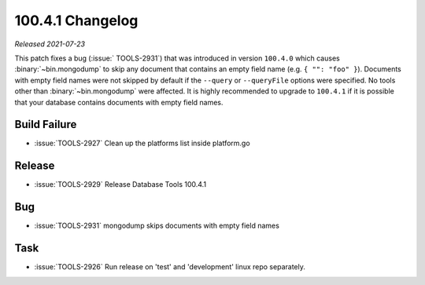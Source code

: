 .. _100.4.1-changelog:

100.4.1 Changelog
-----------------

*Released 2021-07-23*

This patch fixes a bug (:issue:` TOOLS-2931`) that was introduced in
version ``100.4.0`` which causes :binary:`~bin.mongodump` to skip any
document that contains an empty field name (e.g. ``{ "": "foo" }``).
Documents with empty field names were not skipped by default if the
``--query`` or ``--queryFile`` options were specified. No tools other
than :binary:`~bin.mongodump` were affected. It is highly recommended to
upgrade to ``100.4.1`` if it is possible that your database contains
documents with empty field names.

Build Failure
~~~~~~~~~~~~~

- :issue:`TOOLS-2927` Clean up the platforms list inside platform.go

Release
~~~~~~~

- :issue:`TOOLS-2929` Release Database Tools 100.4.1

Bug
~~~

- :issue:`TOOLS-2931` mongodump skips documents with empty field names

Task
~~~~

- :issue:`TOOLS-2926` Run release on 'test' and 'development' linux repo separately.
